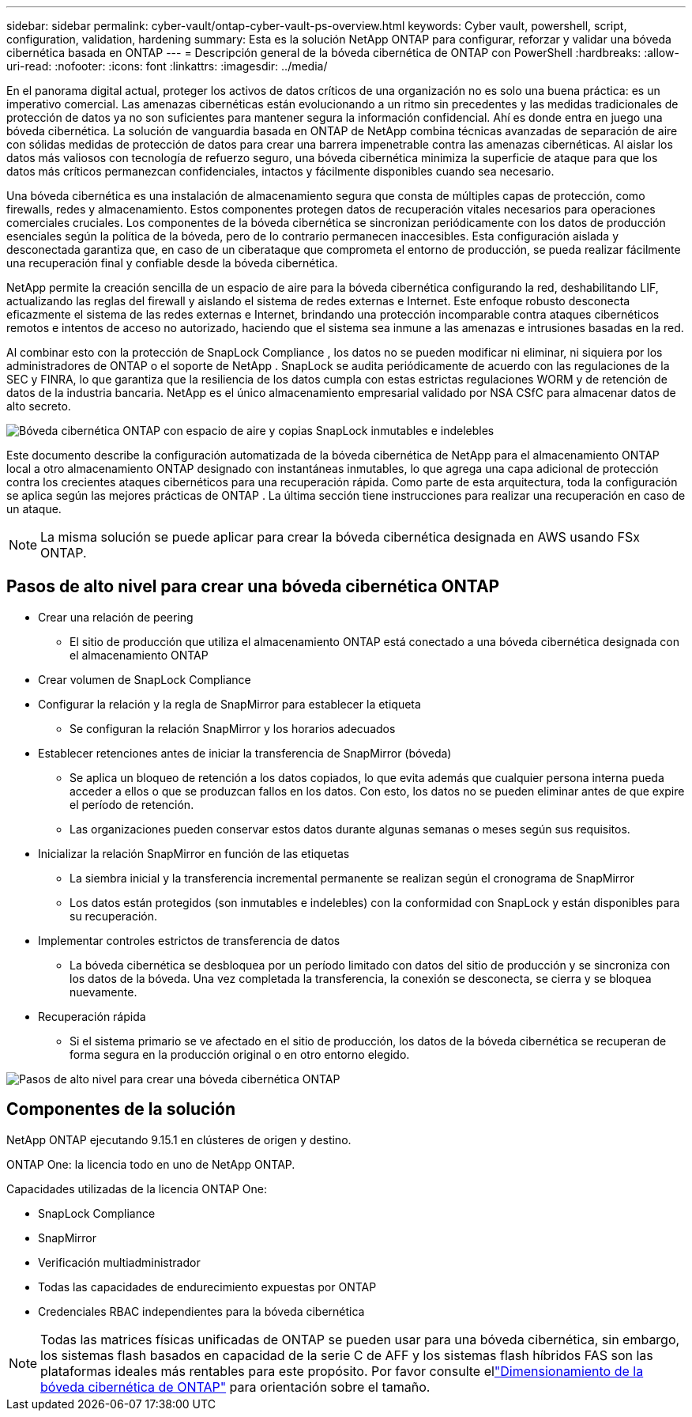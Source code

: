 ---
sidebar: sidebar 
permalink: cyber-vault/ontap-cyber-vault-ps-overview.html 
keywords: Cyber vault, powershell, script, configuration, validation, hardening 
summary: Esta es la solución NetApp ONTAP para configurar, reforzar y validar una bóveda cibernética basada en ONTAP 
---
= Descripción general de la bóveda cibernética de ONTAP con PowerShell
:hardbreaks:
:allow-uri-read: 
:nofooter: 
:icons: font
:linkattrs: 
:imagesdir: ../media/


[role="lead"]
En el panorama digital actual, proteger los activos de datos críticos de una organización no es solo una buena práctica: es un imperativo comercial.  Las amenazas cibernéticas están evolucionando a un ritmo sin precedentes y las medidas tradicionales de protección de datos ya no son suficientes para mantener segura la información confidencial.  Ahí es donde entra en juego una bóveda cibernética. La solución de vanguardia basada en ONTAP de NetApp combina técnicas avanzadas de separación de aire con sólidas medidas de protección de datos para crear una barrera impenetrable contra las amenazas cibernéticas.  Al aislar los datos más valiosos con tecnología de refuerzo seguro, una bóveda cibernética minimiza la superficie de ataque para que los datos más críticos permanezcan confidenciales, intactos y fácilmente disponibles cuando sea necesario.

Una bóveda cibernética es una instalación de almacenamiento segura que consta de múltiples capas de protección, como firewalls, redes y almacenamiento.  Estos componentes protegen datos de recuperación vitales necesarios para operaciones comerciales cruciales.  Los componentes de la bóveda cibernética se sincronizan periódicamente con los datos de producción esenciales según la política de la bóveda, pero de lo contrario permanecen inaccesibles.  Esta configuración aislada y desconectada garantiza que, en caso de un ciberataque que comprometa el entorno de producción, se pueda realizar fácilmente una recuperación final y confiable desde la bóveda cibernética.

NetApp permite la creación sencilla de un espacio de aire para la bóveda cibernética configurando la red, deshabilitando LIF, actualizando las reglas del firewall y aislando el sistema de redes externas e Internet.  Este enfoque robusto desconecta eficazmente el sistema de las redes externas e Internet, brindando una protección incomparable contra ataques cibernéticos remotos e intentos de acceso no autorizado, haciendo que el sistema sea inmune a las amenazas e intrusiones basadas en la red.

Al combinar esto con la protección de SnapLock Compliance , los datos no se pueden modificar ni eliminar, ni siquiera por los administradores de ONTAP o el soporte de NetApp .  SnapLock se audita periódicamente de acuerdo con las regulaciones de la SEC y FINRA, lo que garantiza que la resiliencia de los datos cumpla con estas estrictas regulaciones WORM y de retención de datos de la industria bancaria.  NetApp es el único almacenamiento empresarial validado por NSA CSfC para almacenar datos de alto secreto.

image:ontap-cyber-vault-logical-air-gap.png["Bóveda cibernética ONTAP con espacio de aire y copias SnapLock inmutables e indelebles"]

Este documento describe la configuración automatizada de la bóveda cibernética de NetApp para el almacenamiento ONTAP local a otro almacenamiento ONTAP designado con instantáneas inmutables, lo que agrega una capa adicional de protección contra los crecientes ataques cibernéticos para una recuperación rápida.  Como parte de esta arquitectura, toda la configuración se aplica según las mejores prácticas de ONTAP .  La última sección tiene instrucciones para realizar una recuperación en caso de un ataque.


NOTE: La misma solución se puede aplicar para crear la bóveda cibernética designada en AWS usando FSx ONTAP.



== Pasos de alto nivel para crear una bóveda cibernética ONTAP

* Crear una relación de peering
+
** El sitio de producción que utiliza el almacenamiento ONTAP está conectado a una bóveda cibernética designada con el almacenamiento ONTAP


* Crear volumen de SnapLock Compliance
* Configurar la relación y la regla de SnapMirror para establecer la etiqueta
+
** Se configuran la relación SnapMirror y los horarios adecuados


* Establecer retenciones antes de iniciar la transferencia de SnapMirror (bóveda)
+
** Se aplica un bloqueo de retención a los datos copiados, lo que evita además que cualquier persona interna pueda acceder a ellos o que se produzcan fallos en los datos.  Con esto, los datos no se pueden eliminar antes de que expire el período de retención.
** Las organizaciones pueden conservar estos datos durante algunas semanas o meses según sus requisitos.


* Inicializar la relación SnapMirror en función de las etiquetas
+
** La siembra inicial y la transferencia incremental permanente se realizan según el cronograma de SnapMirror
** Los datos están protegidos (son inmutables e indelebles) con la conformidad con SnapLock y están disponibles para su recuperación.


* Implementar controles estrictos de transferencia de datos
+
** La bóveda cibernética se desbloquea por un período limitado con datos del sitio de producción y se sincroniza con los datos de la bóveda.  Una vez completada la transferencia, la conexión se desconecta, se cierra y se bloquea nuevamente.


* Recuperación rápida
+
** Si el sistema primario se ve afectado en el sitio de producción, los datos de la bóveda cibernética se recuperan de forma segura en la producción original o en otro entorno elegido.




image:ontap-cyber-vault-air-gap.png["Pasos de alto nivel para crear una bóveda cibernética ONTAP"]



== Componentes de la solución

NetApp ONTAP ejecutando 9.15.1 en clústeres de origen y destino.

ONTAP One: la licencia todo en uno de NetApp ONTAP.

Capacidades utilizadas de la licencia ONTAP One:

* SnapLock Compliance
* SnapMirror
* Verificación multiadministrador
* Todas las capacidades de endurecimiento expuestas por ONTAP
* Credenciales RBAC independientes para la bóveda cibernética



NOTE: Todas las matrices físicas unificadas de ONTAP se pueden usar para una bóveda cibernética, sin embargo, los sistemas flash basados en capacidad de la serie C de AFF y los sistemas flash híbridos FAS son las plataformas ideales más rentables para este propósito.  Por favor consulte ellink:ontap-cyber-vault-sizing.html["Dimensionamiento de la bóveda cibernética de ONTAP"] para orientación sobre el tamaño.
